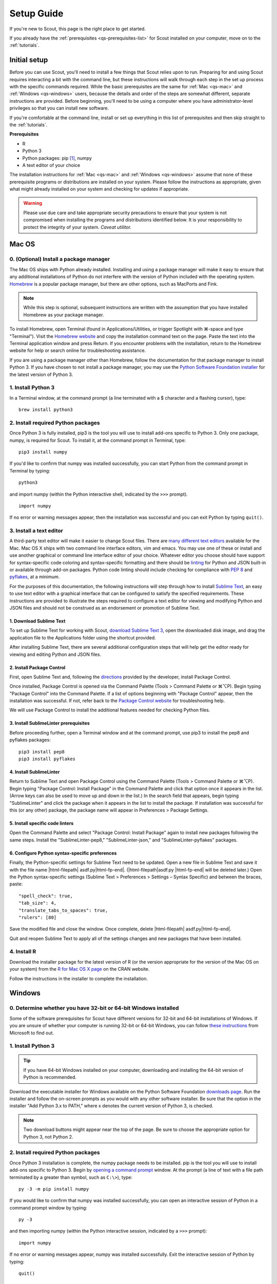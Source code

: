 .. Substitutions
.. |cmd| unicode:: U+2318
.. |opt| unicode:: U+2325
.. |editor requirements| replace:: support for syntax-specific code coloring and syntax-specific formatting and there should be linting_ for Python and JSON built-in or available through add-on packages. Python code linting should include checking for compliance with `PEP 8`_ and pyflakes_, at a minimum

.. CONSIDER FIXING EXPLICIT PEP 8 REFERENCE BY MOVING PYTHON LINTING INFORMATION TO A MULTIPLY-REFERENCED FOOTNOTE

.. _PEP 8: https://www.python.org/dev/peps/pep-0008/
.. _pyflakes: https://pypi.python.org/pypi/pyflakes
.. _linting: https://en.wikipedia.org/wiki/Lint_(software)


.. _quick-start:

Setup Guide
===========

If you're new to Scout, this page is the right place to get started.

If you already have the :ref:`prerequisites <qs-prerequisites-list>` for Scout installed on your computer, move on to the :ref:`tutorials`.


.. _qs-setup:

Initial setup
-------------

Before you can use Scout, you'll need to install a few things that Scout relies upon to run. Preparing for and using Scout requires interacting a bit with the command line, but these instructions will walk through each step in the set up process with the specific commands required. While the basic prerequisites are the same for :ref:`Mac <qs-mac>` and :ref:`Windows <qs-windows>` users, because the details and order of the steps are somewhat different, separate instructions are provided. Before beginning, you'll need to be using a computer where you have administrator-level privileges so that you can install new software.

If you're comfortable at the command line, install or set up everything in this list of prerequisites and then skip straight to the :ref:`tutorials`.

.. _qs-prerequisites-list:

**Prerequisites**

* R
* Python 3
* Python packages: pip [#]_, numpy
* A text editor of your choice

The installation instructions for :ref:`Mac <qs-mac>` and :ref:`Windows <qs-windows>` assume that none of these prerequisite programs or distributions are installed on your system. Please follow the instructions as appropriate, given what might already installed on your system and checking for updates if appropriate.

.. warning::
   Please use due care and take appropriate security precautions to ensure that your system is not compromised when installing the programs and distributions identified below. It is your responsibility to protect the integrity of your system. *Caveat utilitor.*


.. _qs-mac:

Mac OS
------

0. (Optional) Install a package manager
~~~~~~~~~~~~~~~~~~~~~~~~~~~~~~~~~~~~~~~

The Mac OS ships with Python already installed. Installing and using a package manager will make it easy to ensure that any additional installations of Python do not interfere with the version of Python included with the operating system. Homebrew_ is a popular package manager, but there are other options, such as MacPorts and Fink.

.. _Homebrew website:
.. _Homebrew: http://brew.sh

.. note::
   While this step is optional, subsequent instructions are written with the assumption that you have installed Homebrew as your package manager.

To install Homebrew, open Terminal (found in Applications/Utilities, or trigger Spotlight with |cmd|-space and type "Terminal"). Visit the `Homebrew website`_ and copy the installation command text on the page. Paste the text into the Terminal application window and press Return. If you encounter problems with the installation, return to the Homebrew website for help or search online for troubleshooting assistance.

If you are using a package manager other than Homebrew, follow the documentation for that package manager to install Python 3. If you have chosen to not install a package manager, you may use the `Python Software Foundation installer`_ for the latest version of Python 3.

.. _Python Software Foundation installer: https://www.python.org/downloads/

1. Install Python 3
~~~~~~~~~~~~~~~~~~~

In a Terminal window, at the command prompt (a line terminated with a $ character and a flashing cursor), type::

   brew install python3

2. Install required Python packages
~~~~~~~~~~~~~~~~~~~~~~~~~~~~~~~~~~~

Once Python 3 is fully installed, pip3 is the tool you will use to install add-ons specific to Python 3. Only one package, numpy, is required for Scout. To install it, at the command prompt in Terminal, type::

   pip3 install numpy

If you'd like to confirm that numpy was installed successfully, you can start Python from the command prompt in Terminal by typing::

   python3

and import numpy (within the Python interactive shell, indicated by the ``>>>`` prompt). :: 

   import numpy

If no error or warning messages appear, then the installation was successful and you can exit Python by typing ``quit()``.

3. Install a text editor
~~~~~~~~~~~~~~~~~~~~~~~~

A third-party text editor will make it easier to change Scout files. There are `many different text editors`_ available for the Mac. Mac OS X ships with two command line interface editors, vim and emacs. You may use one of these or install and use another graphical or command line interface editor of your choice. Whatever editor you choose should have |editor requirements|.

.. _many different text editors: https://en.wikipedia.org/wiki/Comparison_of_text_editors

For the purposes of this documentation, the following instructions will step through how to install `Sublime Text`_, an easy to use text editor with a graphical interface that can be configured to satisfy the specified requirements. These instructions are provided to illustrate the steps required to configure a text editor for viewing and modifying Python and JSON files and should not be construed as an endorsement or promotion of Sublime Text.

.. _Sublime Text: http://www.sublimetext.com

1. Download Sublime Text
************************

To set up Sublime Text for working with Scout, `download Sublime Text 3`_, open the downloaded disk image, and drag the application file to the Applications folder using the shortcut provided.

.. _download Sublime Text 3: http://www.sublimetext.com/3

After installing Sublime Text, there are several additional configuration steps that will help get the editor ready for viewing and editing Python and JSON files.

2. Install Package Control
**************************

First, open Sublime Text and, following the directions_ provided by the developer, install Package Control.

.. _directions: https://packagecontrol.io/installation

Once installed, Package Control is opened via the Command Palette (Tools > Command Palette or |cmd|\ |opt|\ P). Begin typing "Package Control" into the Command Palette. If a list of options beginning with "Package Control" appear, then the installation was successful. If not, refer back to the `Package Control website`_ for troubleshooting help.

.. _Package Control website: https://packagecontrol.io/docs

We will use Package Control to install the additional features needed for checking Python files. 

3. Install SublimeLinter prerequisites
**************************************

Before proceeding further, open a Terminal window and at the command prompt, use pip3 to install the pep8 and pyflakes packages::

   pip3 install pep8
   pip3 install pyflakes

4. Install SublimeLinter
************************

Return to Sublime Text and open Package Control using the Command Palette (Tools > Command Palette or |cmd|\ |opt|\ P). Begin typing "Package Control: Install Package" in the Command Palette and click that option once it appears in the list. (Arrow keys can also be used to move up and down in the list.) In the search field that appears, begin typing "SublimeLinter" and click the package when it appears in the list to install the package. If installation was successful for this (or any other) package, the package name will appear in Preferences > Package Settings.

5. Install specific code linters
********************************

Open the Command Palette and select "Package Control: Install Package" again to install new packages following the same steps. Install the "SublimeLinter-pep8," "SublimeLinter-json," and "SublimeLinter-pyflakes" packages.

6. Configure Python syntax-specific preferences
***********************************************

Finally, the Python-specific settings for Sublime Text need to be updated. Open a new file in Sublime Text and save it with the file name |html-filepath| asdf.py\ |html-fp-end|. (|html-filepath|\ asdf.py |html-fp-end| will be deleted later.) Open the Python syntax-specific settings (Sublime Text > Preferences > Settings – Syntax Specific) and between the braces, paste::

   "spell_check": true,
   "tab_size": 4,
   "translate_tabs_to_spaces": true,
   "rulers": [80]

Save the modified file and close the window. Once complete, delete |html-filepath| asdf.py\ |html-fp-end|.

Quit and reopen Sublime Text to apply all of the settings changes and new packages that have been installed.

.. Atom instructions, in case they ever become useful, are commented out below.

.. Open the zipped file downloaded from the Atom_ website and drag the Atom application to the Applications folder. 

.. Once Atom is installed, you must add the packages that check Python and JSON files for integrity. Open the Settings (Atom > Preferences), which will open a new tab in your Atom window. In the left sidebar in the newly opened Settings tab, click "Install." Type "linter-pep8" into the search field on the Install page and hit return (make sure "Packages" is selected as the search option). Identify the correct package ("linter-pep8") in the list of search results and click the appropriate "Install" button. Once complete, search again for "linter-jsonlint" and complete the installation.


4. Install R
~~~~~~~~~~~~

Download the installer package for the latest version of R (or the version appropriate for the version of the Mac OS on your system) from the `R for Mac OS X page`_ on the CRAN website.

.. _R for Mac OS X page: https://cran.r-project.org/bin/macosx/

Follow the instructions in the installer to complete the installation.


.. _qs-windows:

Windows
-------

0. Determine whether you have 32-bit or 64-bit Windows installed
~~~~~~~~~~~~~~~~~~~~~~~~~~~~~~~~~~~~~~~~~~~~~~~~~~~~~~~~~~~~~~~~

Some of the software prerequisites for Scout have different versions for 32-bit and 64-bit installations of Windows. If you are unsure of whether your computer is running 32-bit or 64-bit Windows, you can follow `these instructions`_ from Microsoft to find out.

.. _these instructions: https://support.microsoft.com/en-us/help/827218/how-to-determine-whether-a-computer-is-running-a-32-bit-version-or-64-bit-version-of-the-windows-operating-system

1. Install Python 3
~~~~~~~~~~~~~~~~~~~

.. tip::
   If you have 64-bit Windows installed on your computer, downloading and installing the 64-bit version of Python is recommended. 

Download the executable installer for Windows available on the Python Software Foundation `downloads page`_. Run the installer and follow the on-screen prompts as you would with any other software installer. Be sure that the option in the installer "Add Python 3.x to PATH," where x denotes the current version of Python 3, is checked.

.. _downloads page: https://www.python.org/downloads/

.. note::
   Two download buttons might appear near the top of the page. Be sure to choose the appropriate option for Python 3, not Python 2.

2. Install required Python packages
~~~~~~~~~~~~~~~~~~~~~~~~~~~~~~~~~~~

Once Python 3 installation is complete, the numpy package needs to be installed. pip is the tool you will use to install add-ons specific to Python 3. Begin by `opening a command prompt`_ window. At the prompt (a line of text with a file path terminated by a greater than symbol, such as ``C:\>``), type::

   py -3 -m pip install numpy

.. _Open a command prompt:
.. _opening a command prompt: http://www.digitalcitizen.life/7-ways-launch-command-prompt-windows-7-windows-8

If you would like to confirm that numpy was installed successfully, you can open an interactive session of Python in a command prompt window by typing::

   py -3

and then importing numpy (within the Python interactive session, indicated by a ``>>>`` prompt)::

   import numpy

If no error or warning messages appear, numpy was installed successfully. Exit the interactive session of Python by typing::

   quit()

3. Install a text editor
~~~~~~~~~~~~~~~~~~~~~~~~

While Windows comes with a plain text editor, Notepad, there are `many different text editors`_ available for Windows that will make it much easier to view and change Scout files. You are welcome to use the editor of your choice, but whatever you choose should have |editor requirements|.

`Sublime Text`_ is an easy to use cross-platform text editor that can be configured to have the necessary features for authoring Python and JSON files. The following instructions are provided to illustrate the steps required to configure a text editor for viewing and modifying Python and JSON files and should not be construed as an endorsement or promotion of Sublime Text.

1. Install Sublime Text
***********************

To set up Sublime Text for working with Scout, `download Sublime Text 3`_ and run the installer. The installer will automatically place the application and supporting files in the appropriate locations on your system.

After installing Sublime Text, there are several additional configuration steps that will help get the editor ready for viewing and editing Python and JSON files.

2. Install Package Control
**************************

First, open Sublime Text and, following the directions_ provided by the developer, install Package Control.

.. _directions: https://packagecontrol.io/installation

Once installed, Package Control is opened via the Command Palette (Tools > Command Palette or Ctrl+Shift+P). Begin typing "Package Control" into the Command Palette. If a list of options beginning with "Package Control" appear, then the installation was successful. If not, refer back to the `Package Control website`_ for troubleshooting help.

.. _Package Control website: https://packagecontrol.io/docs

We will use Package Control to install the additional features needed for checking Python files. 

3. Install SublimeLinter prerequisites
**************************************

Before proceeding further, `open a command prompt`_ window and type the following commands to use pip to install the pep8 and pyflakes packages::

   py -3 -m pip install pep8
   py -3 -m pip install pyflakes

Once you have 

4. Install SublimeLinter
************************

Return to Sublime Text and open Package Control using the Command Palette (Tools > Command Palette or Ctrl+Shift+P). Begin typing "Package Control: Install Package" in the Command Palette and click that option once it appears in the list. (Arrow keys can also be used to move up and down in the list.) In the search field that appears, begin typing "SublimeLinter" and click the package name when it appears in the list to install the package. If installation was successful for this (or any other) package, the package name will appear in Preferences > Package Settings.

5. Install specific code linters
********************************

Open the Command Palette and select "Package Control: Install Package" again to install new packages following the same steps. Install the "SublimeLinter-pep8," "SublimeLinter-json," and "SublimeLinter-pyflakes" packages.

6. Configure Python syntax-specific preferences
***********************************************

Finally, the Python-specific settings for Sublime Text need to be updated. Open a new file in Sublime Text and save it with the file name |html-filepath| asdf.py\ |html-fp-end|. (|html-filepath|\ asdf.py |html-fp-end| will be deleted later.) Open the Python syntax-specific settings (Preferences > Settings – Syntax Specific) and between the braces, paste::

   "spell_check": true,
   "tab_size": 4,
   "translate_tabs_to_spaces": true,
   "rulers": [80]

Save the modified file and close the window, then delete |html-filepath| asdf.py\ |html-fp-end|.

Quit and reopen Sublime Text to apply all of the settings changes and new packages that have been installed.

4. Install R
~~~~~~~~~~~~

Download R from CRAN_ and run the executable, again following the instructions in the installer. The downloads page includes links to pages with additional details regarding installation and the configuration of R specific to Windows. In particular, the `R FAQ explains`_ whether you should use the 32-bit or 64-bit version of R. After running the R installer, no further configuration of R is required for this initial setup.

.. _CRAN: https://cloud.r-project.org/bin/windows/base/
.. _R FAQ explains: https://cloud.r-project.org/bin/windows/base/rw-FAQ.html#Should-I-run-32_002dbit-or-64_002dbit-R_003f

5. Install Perl
~~~~~~~~~~~~~~~

1. Verify status of Perl installation
*************************************

Before installing Perl, confirm that it is not already installed on your system. `Open a command prompt`_ window and at the prompt, type::

   perl -v

If you get a response that begins with ``'perl' is not recognized``, Perl is not installed on your system and you should continue to the next step. If you get a response that includes a version number for Perl, you have a valid Perl installation on your system and no further configuration of your system is required before moving on to the :ref:`tutorials`.

2. Download and install Perl
****************************

From the `Strawberry Perl website`_, download the "recommended version" that is appropriate for your system configuration, either 32- or 64-bit. Open the Strawberry Perl installer and follow the instructions to complete the installation of Perl.

.. _Strawberry Perl website: http://strawberryperl.com

No further steps are required to set up Perl. If you would like to verify that the installation was successful, close any currently open command prompt windows, open a new command prompt and type ``perl -v`` again. The response should indicate that a version of Perl is now installed. If not, visit the `Strawberry Perl support page`_ for additional resources.

.. _Strawberry Perl support page: http://strawberryperl.com/support.html

3. (Optional) Verify Perl installation in R
*******************************************

Perl is required for one of the packages that Scout uses in R. If you would like, you can verify that your Perl installation is recognized in R. To begin, open R (sometimes called R GUI) from the Start Menu. In the R console window that opens, at the prompt (indicated by a ">" character), type::

   install.packages("WriteXLS")

You will be prompted to select a "CRAN mirror," which is the server from which you will download the "WriteXLS" package. Once the installation is complete, at the R prompt, type::

   library("WriteXLS")
   testPerl()

If your Perl installation is successfully recognized by R, the messages "Perl found." and "All required Perl modules were found." will print to the R console window. 
   

.. rubric:: Footnotes
.. [#] pip/pip3 is typically installed at the same time that Python 3 is installed.